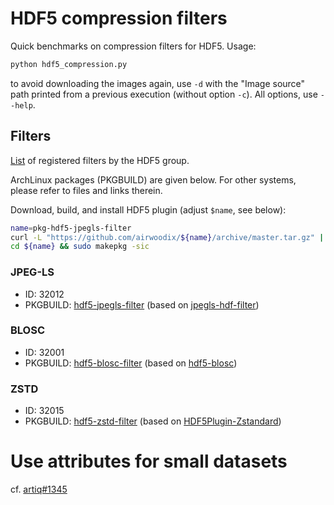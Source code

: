 * HDF5 compression filters

Quick benchmarks on compression filters for HDF5. Usage:

#+BEGIN_SRC bash
  python hdf5_compression.py
#+END_SRC

to avoid downloading the images again, use =-d= with the "Image source" path printed from a previous execution (without option =-c=). All options, use =--help=.

** Filters

[[https://portal.hdfgroup.org/display/support/Registered+Filters][List]] of registered filters by the HDF5 group.

ArchLinux packages (PKGBUILD) are given below. For other systems, please refer to files and links therein.

Download, build, and install HDF5 plugin (adjust =$name=, see below):
#+BEGIN_SRC bash
  name=pkg-hdf5-jpegls-filter
  curl -L "https://github.com/airwoodix/${name}/archive/master.tar.gz" | tar zxf -
  cd ${name} && sudo makepkg -sic
#+END_SRC

*** JPEG-LS

  - ID: 32012
  - PKGBUILD: [[https://github.com/airwoodix/pkg-hdf5-jpegls-filter][hdf5-jpegls-filter]] (based on [[https://sourceforge.net/projects/jpegls-hdf-filter/][jpegls-hdf-filter]])

*** BLOSC

  - ID: 32001
  - PKGBUILD: [[https://github.com/airwoodix/pkg-hdf5-blosc-filter][hdf5-blosc-filter]] (based on [[https://github.com/Blosc/hdf5-blosc][hdf5-blosc]])

*** ZSTD

  - ID: 32015
  - PKGBUILD: [[https://github.com/airwoodix/pkg-hdf5-zstd-filter][hdf5-zstd-filter]] (based on [[https://github.com/aparamon/HDF5Plugin-Zstandard][HDF5Plugin-Zstandard]])

* Use attributes for small datasets

cf. [[https://github.com/m-labs/artiq/issues/1345][artiq#1345]]
